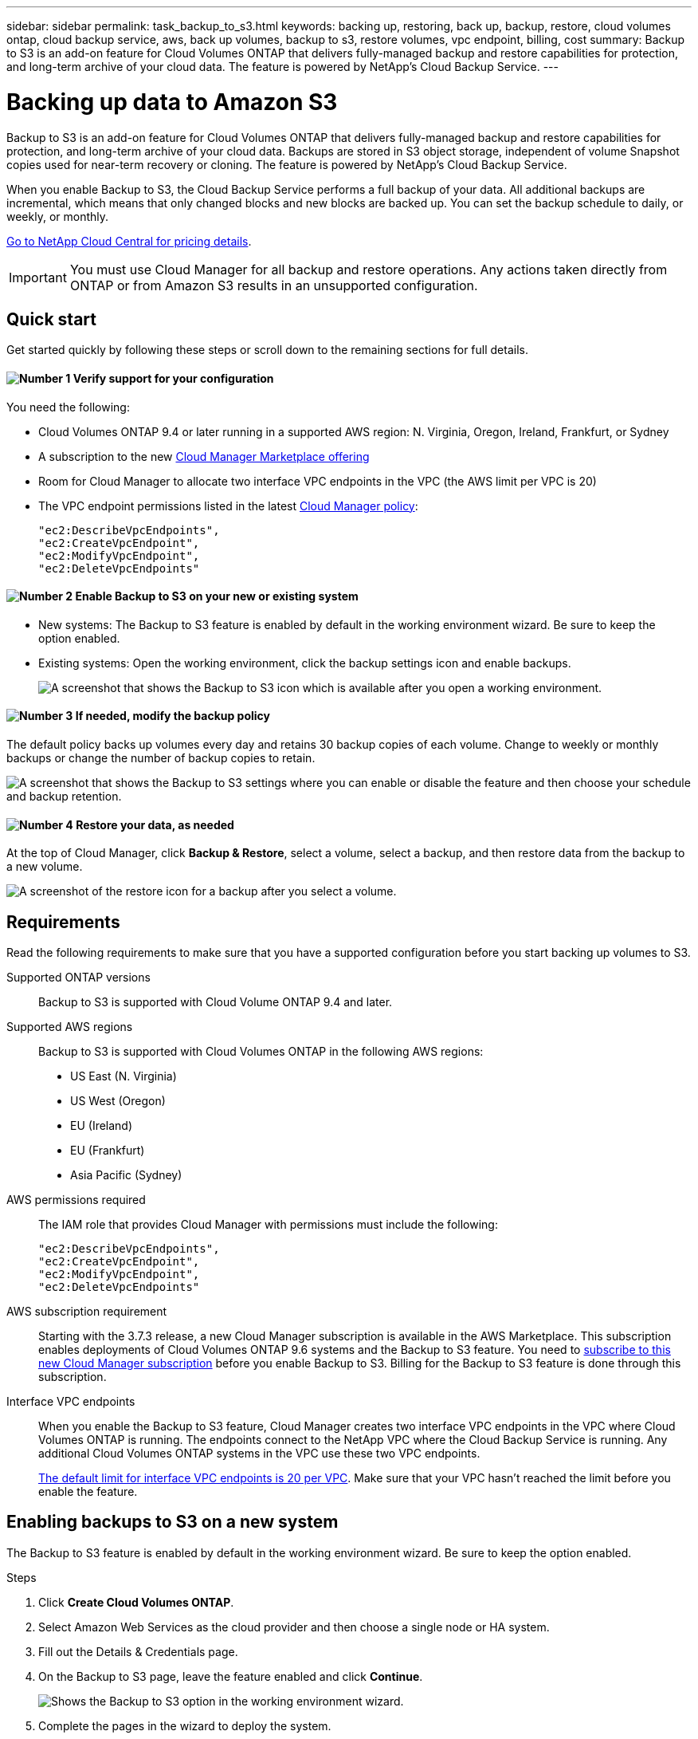 ---
sidebar: sidebar
permalink: task_backup_to_s3.html
keywords: backing up, restoring, back up, backup, restore, cloud volumes ontap, cloud backup service, aws, back up volumes, backup to s3, restore volumes, vpc endpoint, billing, cost
summary: Backup to S3 is an add-on feature for Cloud Volumes ONTAP that delivers fully-managed backup and restore capabilities for protection, and long-term archive of your cloud data. The feature is powered by NetApp's Cloud Backup Service.
---

= Backing up data to Amazon S3
:hardbreaks:
:nofooter:
:icons: font
:linkattrs:
:imagesdir: ./media/

[.lead]
Backup to S3 is an add-on feature for Cloud Volumes ONTAP that delivers fully-managed backup and restore capabilities for protection, and long-term archive of your cloud data. Backups are stored in S3 object storage, independent of volume Snapshot copies used for near-term recovery or cloning. The feature is powered by NetApp's Cloud Backup Service.

When you enable Backup to S3, the Cloud Backup Service performs a full backup of your data. All additional backups are incremental, which means that only changed blocks and new blocks are backed up. You can set the backup schedule to daily, or weekly, or monthly.

https://cloud.netapp.com/cloud-backup-service[Go to NetApp Cloud Central for pricing details^].

IMPORTANT: You must use Cloud Manager for all backup and restore operations. Any actions taken directly from ONTAP or from Amazon S3 results in an unsupported configuration.

== Quick start

Get started quickly by following these steps or scroll down to the remaining sections for full details.

==== image:number1.png[Number 1] Verify support for your configuration

[role="quick-margin-para"]
You need the following:

[role="quick-margin-list"]
* Cloud Volumes ONTAP 9.4 or later running in a supported AWS region: N. Virginia, Oregon, Ireland, Frankfurt, or Sydney
* A subscription to the new https://aws.amazon.com/marketplace/pp/B07QX2QLXX[Cloud Manager Marketplace offering^]
* Room for Cloud Manager to allocate two interface VPC endpoints in the VPC (the AWS limit per VPC is 20)
* The VPC endpoint permissions listed in the latest https://mysupport.netapp.com/cloudontap/iampolicies[Cloud Manager policy^]:
+
[source,json]
"ec2:DescribeVpcEndpoints",
"ec2:CreateVpcEndpoint",
"ec2:ModifyVpcEndpoint",
"ec2:DeleteVpcEndpoints"

==== image:number2.png[Number 2] Enable Backup to S3 on your new or existing system

[role="quick-margin-list"]
* New systems: The Backup to S3 feature is enabled by default in the working environment wizard. Be sure to keep the option enabled.

* Existing systems: Open the working environment, click the backup settings icon and enable backups.
+
image:screenshot_backup_to_s3_icon.gif[A screenshot that shows the Backup to S3 icon which is available after you open a working environment.]

==== image:number3.png[Number 3] If needed, modify the backup policy

[role="quick-margin-para"]
The default policy backs up volumes every day and retains 30 backup copies of each volume. Change to weekly or monthly backups or change the number of backup copies to retain.

[role="quick-margin-para"]
image:screenshot_backup_to_s3_settings.gif[A screenshot that shows the Backup to S3 settings where you can enable or disable the feature and then choose your schedule and backup retention.]

==== image:number4.png[Number 4] Restore your data, as needed

[role="quick-margin-para"]
At the top of Cloud Manager, click *Backup & Restore*, select a volume, select a backup, and then restore data from the backup to a new volume.

[role="quick-margin-para"]
image:screenshot_backup_to_s3_restore_icon.gif[A screenshot of the restore icon for a backup after you select a volume.]

== Requirements

Read the following requirements to make sure that you have a supported configuration before you start backing up volumes to S3.

Supported ONTAP versions::
Backup to S3 is supported with Cloud Volume ONTAP 9.4 and later.

Supported AWS regions::
Backup to S3 is supported with Cloud Volumes ONTAP in the following AWS regions:

* US East (N. Virginia)
* US West (Oregon)
* EU (Ireland)
* EU (Frankfurt)
* Asia Pacific (Sydney)

AWS permissions required::
The IAM role that provides Cloud Manager with permissions must include the following:
+
[source,json]
"ec2:DescribeVpcEndpoints",
"ec2:CreateVpcEndpoint",
"ec2:ModifyVpcEndpoint",
"ec2:DeleteVpcEndpoints"

AWS subscription requirement::
Starting with the 3.7.3 release, a new Cloud Manager subscription is available in the AWS Marketplace. This subscription enables deployments of Cloud Volumes ONTAP 9.6 systems and the Backup to S3 feature. You need to https://aws.amazon.com/marketplace/pp/B07QX2QLXX[subscribe to this new Cloud Manager subscription^] before you enable Backup to S3. Billing for the Backup to S3 feature is done through this subscription.

Interface VPC endpoints::
When you enable the Backup to S3 feature, Cloud Manager creates two interface VPC endpoints in the VPC where Cloud Volumes ONTAP is running. The endpoints connect to the NetApp VPC where the Cloud Backup Service is running. Any additional Cloud Volumes ONTAP systems in the VPC use these two VPC endpoints.
+
https://docs.aws.amazon.com/vpc/latest/userguide/amazon-vpc-limits.html#vpc-limits-endpoints[The default limit for interface VPC endpoints is 20 per VPC^]. Make sure that your VPC hasn't reached the limit before you enable the feature.

== Enabling backups to S3 on a new system

The Backup to S3 feature is enabled by default in the working environment wizard. Be sure to keep the option enabled.

.Steps

. Click *Create Cloud Volumes ONTAP*.

. Select Amazon Web Services as the cloud provider and then choose a single node or HA system.

. Fill out the Details & Credentials page.

. On the Backup to S3 page, leave the feature enabled and click *Continue*.
+
image:screenshot_backup_to_s3.gif[Shows the Backup to S3 option in the working environment wizard.]

. Complete the pages in the wizard to deploy the system.

.Result

The Backup to S3 feature is enabled on the system and backs up volumes every day and retains 30 backup copies. <<Changing the schedule and backup retention,Learn how to modify the schedule and backup retention>>.

== Enabling backups to S3 on an existing system

You can enable backups to S3 on an existing Cloud Volumes ONTAP system, as long as you are running a supported configuration. For details, see <<Requirements>>.

.Steps

. Open the working environment.

. Click the backup settings icon.
+
image:screenshot_backup_to_s3_icon.gif[A screenshot that shows the Backup to S3 Settings icon which is available after you open a working environment.]

. Select *Automatically back up all volumes*.

. Choose your schedule and backup retention and then click *Save*.
+
image:screenshot_backup_to_s3_settings.gif[A screenshot that shows the Backup to S3 settings where you can enable or disable the feature and then choose your schedule and backup retention.]

.Result

The Backup to S3 feature starts taking the initial backups of each volume.

== Changing the schedule and backup retention

The default policy backs up volumes every day and retains 30 backup copies of each volume. You can change to weekly or monthly backups and you can change the number of backup copies to retain.

A combination of daily, weekly, and monthly isn't supported. You can choose daily, or weekly, or monthly.

Changing the backup policy does not affect any previous backups that were created. For example, let’s say the current policy backs up volumes every month and retains 30 backup copies. You change the policy to back up daily and retain 30 backup copies. The _monthly_ backup copies would still exist until you delete them.

.Steps

. Open the working environment.

. Click the backup settings icon.
+
image:screenshot_backup_to_s3_icon.gif[A screenshot that shows the Backup to S3 icon which is available after you open a working environment.]

. Change the schedule and backup retention and then click *Save*.
+
image:screenshot_backup_to_s3_settings.gif[A screenshot that shows the Backup to S3 settings where you can enable or disable the feature and then choose your schedule and backup retention.]

== Restoring a volume

When you restore data from a backup, Cloud Manager performs a full volume restore to a _new_ volume. You can restore the data to the same working environment or to a different working environment.

.Steps

. At the top of Cloud Manager, click *Backup & Restore*.

. Select the volume that you want to restore.
+
image:screenshot_backup_to_s3_volume.gif[A screenshot of the Backup and Restore tab showing a volume that has backups.]

. Find the backup that you want to restore from and click the restore icon.
+
image:screenshot_backup_to_s3_restore_icon.gif[A screenshot of the restore icon for a backup after you select a volume.]

. Select the working environment to which you want to restore the volume.

. Enter a name for the volume.

. Click *Restore*.
+
image:screenshot_backup_to_s3_restore_options.gif[A screenshot that shows the restore options: a working environment to restore to, the name of the volume, and the volume info.]

== Deleting backups

All backups are retained in S3 until you delete them from Cloud Manager. Backups are not deleted when you delete a volume or when you delete the Cloud Volumes ONTAP system.

.Steps

. At the top of Cloud Manager, click *Backup & Restore*.

. Select a volume.

. Find the backup that you want to delete and click the delete icon.
+
image:screenshot_backup_to_s3_delete_icon.gif[A screenshot of the delete icon for a backup after you select a volume.]

. Confirm that you want to delete the backup.

== Disabling backups to S3

Disabling backups to S3 disables backups of each volume on the system. Any existing backups will not be deleted.

.Steps

. Open the working environment.

. Click the backup settings icon.
+
image:screenshot_backup_to_s3_icon.gif[A screenshot that shows the Backup to S3 icon which is available after you open a working environment.]

. Disable *Automatically back up all volumes* and then click *Save*.

== How Backup to S3 works

The following sections provide more information about the Backup to S3 feature.

=== Where backups reside

Backup copies are stored in a NetApp-owned S3 bucket, in the same region where the Cloud Volumes ONTAP system is located.

=== Backups are incremental

After the initial full backup of your data, all additional backups are incremental, which means that only changed blocks and new blocks are backed up.

=== The backup schedule is daily, _or_ weekly, _or_ monthly

A combination of these backup frequency options isn't supported. You can choose daily, or weekly, or monthly.

=== Backups are taken at midnight

* Daily backups start just after midnight each day.
* Weekly backups start just after midnight on Sunday mornings.
* Monthly backups start just after midnight on the first of each month.

At this time, you can't schedule backup operations at a user specified time.

=== Backup copies are associated with your Cloud Central account

Backup copies are associated with the link:concept_cloud_central_accounts.html[Cloud Central account] in which Cloud Manager resides.

If you have multiple Cloud Manager systems in the same Cloud Central account, each Cloud Manager system will display the same list of backups. That includes the backups associated with Cloud Volumes ONTAP instances from other Cloud Manager systems.

=== The backup policy is system wide

The backup schedule and the number of backups to retain are defined at the system level. You can't set a different policy for each volume on the system.

=== Security

Backup data is secured with AES-256 bit encryption at-rest and TLS 1.2 HTTPS connections in-flight.

The Cloud Backup Service offers end-to-end security of backup data. Data travels across secured Direct Connect links to the service, and is protected at rest by AES 256-bit encryption. The encrypted data is then written to cloud using HTTPS TLS 1.2 connections. Data also travels to Amazon S3 only through secure VPC endpoint connections, so no traffic is sent across the internet.

Each user is assigned a tenant key, in addition to an overall encryption key owned by the service. This requirement is similar to needing a pair of keys to open a customer safe in a bank. All keys, as cloud credentials, are stored securely by the service and are restricted to only certain NetApp personnel responsible for maintaining the service.

=== Limitations

* Volumes that you create outside of Cloud Manager aren't automatically backed up to S3.
+
For example, if you create a volume from the ONTAP CLI, ONTAP API, or System Manager, then the volume won't be automatically backed up.
+
If you want to backup these volumes, you would need to disable Backup to S3 and then enable it again.

* When you restore data from a backup, Cloud Manager performs a full volume restore to a _new_ volume. This new volume isn’t automatically backed up to S3.
+
If you want to backup volumes created from a restore operation, you would need to disable Backup to S3 and then enable it again.

* You can back up volumes that are 50 TB in size or less.

* Cloud Backup Service can maintain up to 245 total backups of a volume.

* WORM storage is not supported on a Cloud Volumes ONTAP system when backup to S3 is enabled.
